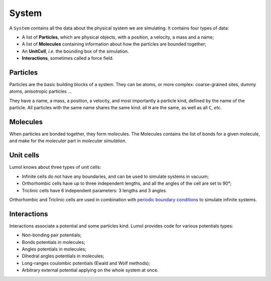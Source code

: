 System
******

A ``System`` contains all the data about the physical system we are simulating.
It contains four types of data:

-  A list of **Particles**, which are physical objects, with a position, a
   velocity, a mass and a name;
-  A list of **Molecules** containing information about how the particles are
   bounded together;
-  An **UnitCell**, *i.e.* the bounding box of the simulation.
-  **Interactions**, sometimes called a force field.

Particles
---------

Particles are the basic building blocks of a system. They can be atoms, or more
complex: coarse-grained sites, dummy atoms, anisotropic particles ...

They have a name, a mass, a position, a velocity, and most importantly a
particle kind, defined by the name of the particle. All particles with the same
name shares the same kind: all ``H`` are the same, as well as all ``C``, *etc.*

Molecules
---------

When particles are bonded together, they form molecules. The Molecules contains
the list of bonds for a given molecule, and make for the *molecular* part in
*molecular simulation*.

Unit cells
----------

Lumol knows about three types of unit cells:

-  Infinite cells do not have any boundaries, and can be used to simulate
   systems in vacuum;
-  Orthorhombic cells have up to three independent lengths, and all the angles
   of the cell are set to 90°;
-  Triclinic cells have 6 independent parameters: 3 lengths and 3 angles.

Orthorhombic and Triclinic cells are used in combination with `periodic boundary
conditions <pbc_>`_ to simulate infinite systems.

.. _pbc: https://en.wikipedia.org/wiki/Periodic_boundary_conditions

Interactions
------------

Interactions associate a potential and some particles kind. Lumol provides code
for various potentials types:

-  Non-bonding pair potentials;
-  Bonds potentials in molecules;
-  Angles potentials in molecules;
-  Dihedral angles potentials in molecules;
-  Long-ranges coulombic potentials (Ewald and Wolf methods);
-  Arbitrary external potential applying on the whole system at once.
